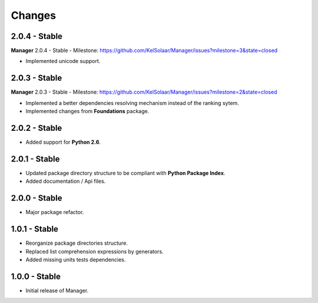 Changes
=======

2.0.4 - Stable
--------------

**Manager** 2.0.4 - Stable - Milestone: https://github.com/KelSolaar/Manager/issues?milestone=3&state=closed

-  Implemented unicode support.

2.0.3 - Stable
--------------

**Manager** 2.0.3 - Stable - Milestone: https://github.com/KelSolaar/Manager/issues?milestone=2&state=closed

-  Implemented a better dependencies resolving mechanism instead of the ranking sytem.
-  Implemented changes from **Foundations** package.

2.0.2 - Stable
--------------

-  Added support for **Python 2.6**.

2.0.1 - Stable
--------------

-  Updated package directory structure to be compliant with **Python Package Index**.
-  Added documentation / Api files.

2.0.0 - Stable
--------------

-  Major package refactor.

1.0.1 - Stable
--------------

-  Reorganize package directories structure.
-  Replaced list comprehension expressions by generators.
-  Added missing units tests dependencies.

1.0.0 - Stable
--------------

-  Initial release of Manager.

